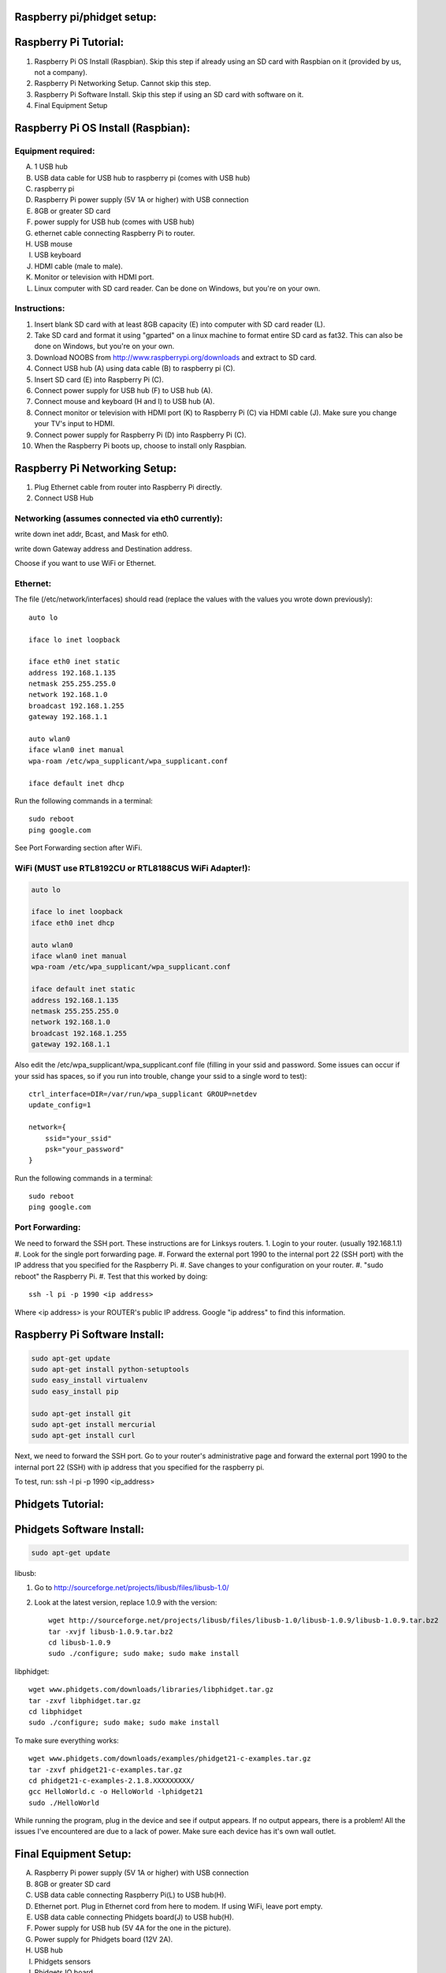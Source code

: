 Raspberry pi/phidget setup:
===========================

Raspberry Pi Tutorial:
======================
1. Raspberry Pi OS Install (Raspbian). Skip this step if already using an SD card with Raspbian on it (provided by us, not a company).
#. Raspberry Pi Networking Setup. Cannot skip this step.
#. Raspberry Pi Software Install. Skip this step if using an SD card with software on it.
#. Final Equipment Setup

Raspberry Pi OS Install (Raspbian):
===================================

Equipment required:
-------------------
A. 1 USB hub
B. USB data cable for USB hub to raspberry pi (comes with USB hub)
C. raspberry pi
D. Raspberry Pi power supply (5V 1A or higher) with USB connection
E. 8GB or greater SD card
F. power supply for USB hub (comes with USB hub)  
G. ethernet cable connecting Raspberry Pi to router.
H. USB mouse
I. USB keyboard
J. HDMI cable (male to male).
K. Monitor or television with HDMI port.
L. Linux computer with SD card reader. Can be done on Windows, but you're on your own.

Instructions:
-------------
1. Insert blank SD card with at least 8GB capacity (E) into computer with SD card reader (L).
#. Take SD card and format it using "gparted" on a linux machine to format entire SD card as fat32. This can also be done on Windows, but you're on your own. 
#. Download NOOBS from http://www.raspberrypi.org/downloads and extract to SD card.
#. Connect USB hub (A) using data cable (B) to raspberry pi (C).
#. Insert SD card (E) into Raspberry Pi (C).
#. Connect power supply for USB hub (F) to USB hub (A).
#. Connect mouse and keyboard (H and I) to USB hub (A).
#. Connect monitor or television with HDMI port (K) to Raspberry Pi (C) via HDMI cable (J). Make sure you change your TV's input to HDMI.
#. Connect power supply for Raspberry Pi (D) into Raspberry Pi (C).
#. When the Raspberry Pi boots up, choose to install only Raspbian.

Raspberry Pi Networking Setup:
==============================
1. Plug Ethernet cable from router into Raspberry Pi directly.
2. Connect USB Hub 

Networking (assumes connected via eth0 currently):
--------------------------------------------------

.. code-block:: bash
    sudo apt-get install ssh
    sudo update-rc.d ssh defaults
    sudo reboot

    ifconfig

write down inet addr, Bcast, and Mask for eth0.

.. code-block:: bash
    netstat -nr

write down Gateway address and Destination address.

.. code-block:: bash
    sudo nano /etc/network/interfaces

Choose if you want to use WiFi or Ethernet.

Ethernet:
---------

The file (/etc/network/interfaces) should read (replace the values with the values you wrote down previously)::

    auto lo

    iface lo inet loopback

    iface eth0 inet static
    address 192.168.1.135
    netmask 255.255.255.0
    network 192.168.1.0
    broadcast 192.168.1.255
    gateway 192.168.1.1

    auto wlan0
    iface wlan0 inet manual
    wpa-roam /etc/wpa_supplicant/wpa_supplicant.conf

    iface default inet dhcp

Run the following commands in a terminal::

    sudo reboot
    ping google.com

See Port Forwarding section after WiFi.

WiFi (MUST use RTL8192CU or RTL8188CUS WiFi Adapter!):
------------------------------------------------------

.. code-block:: bash

    auto lo

    iface lo inet loopback
    iface eth0 inet dhcp

    auto wlan0
    iface wlan0 inet manual
    wpa-roam /etc/wpa_supplicant/wpa_supplicant.conf

    iface default inet static
    address 192.168.1.135
    netmask 255.255.255.0
    network 192.168.1.0
    broadcast 192.168.1.255
    gateway 192.168.1.1

Also edit the /etc/wpa_supplicant/wpa_supplicant.conf file (filling in your ssid and password. Some issues can occur if your ssid has spaces, so if you run into trouble, change your ssid to a single word to test)::

    ctrl_interface=DIR=/var/run/wpa_supplicant GROUP=netdev
    update_config=1

    network={
        ssid="your_ssid"
        psk="your_password"
    }

Run the following commands in a terminal::

    sudo reboot
    ping google.com

Port Forwarding:
----------------
We need to forward the SSH port. These instructions are for Linksys routers.
1. Login to your router. (usually 192.168.1.1)
#. Look for the single port forwarding page.
#. Forward the external port 1990 to the internal port 22 (SSH port) with the IP address that you specified for the Raspberry Pi.
#. Save changes to your configuration on your router.
#. "sudo reboot" the Raspberry Pi. 
#. Test that this worked by doing::
    ssh -l pi -p 1990 <ip address>

Where <ip address> is your ROUTER's public IP address. Google "ip address" to find this information.

Raspberry Pi Software Install:
==============================
.. code-block:: bash

    sudo apt-get update
    sudo apt-get install python-setuptools
    sudo easy_install virtualenv
    sudo easy_install pip

    sudo apt-get install git
    sudo apt-get install mercurial
    sudo apt-get install curl


Next, we need to forward the SSH port. Go to your router's administrative page and forward the external port 1990 to the internal port 22 (SSH) with ip address that you specified for the raspberry pi.

To test, run:
ssh -l pi -p 1990 <ip_address>

Phidgets Tutorial:
==================

Phidgets Software Install:
==============================
.. code-block:: bash

    sudo apt-get update

libusb:

1. Go to http://sourceforge.net/projects/libusb/files/libusb-1.0/
2. Look at the latest version, replace 1.0.9 with the version::

    wget http://sourceforge.net/projects/libusb/files/libusb-1.0/libusb-1.0.9/libusb-1.0.9.tar.bz2
    tar -xvjf libusb-1.0.9.tar.bz2
    cd libusb-1.0.9
    sudo ./configure; sudo make; sudo make install

libphidget::

    wget www.phidgets.com/downloads/libraries/libphidget.tar.gz
    tar -zxvf libphidget.tar.gz
    cd libphidget
    sudo ./configure; sudo make; sudo make install

To make sure everything works::

    wget www.phidgets.com/downloads/examples/phidget21-c-examples.tar.gz
    tar -zxvf phidget21-c-examples.tar.gz 
    cd phidget21-c-examples-2.1.8.XXXXXXXXX/
    gcc HelloWorld.c -o HelloWorld -lphidget21
    sudo ./HelloWorld

While running the program, plug in the device and see if output appears. If no 
output appears, there is a problem! All the issues I've encountered are due to 
a lack of power. Make sure each device has it's own wall outlet.

Final Equipment Setup:
======================
A. Raspberry Pi power supply (5V 1A or higher) with USB connection
B. 8GB or greater SD card
C. USB data cable connecting Raspberry Pi(L) to USB hub(H).
D. Ethernet port. Plug in Ethernet cord from here to modem. If using WiFi, leave port empty.
E. USB data cable connecting Phidgets board(J) to USB hub(H).
F. Power supply for USB hub (5V 4A for the one in the picture).
G. Power supply for Phidgets board (12V 2A).
H. USB hub
I. Phidgets sensors
J. Phidgets IO board
K. Mini USB WiFi dongle. Do not use if using direct Ethernet connection. Must be RTL8188CUS or RTL8192WiFi. Plugged into high-power port.
L. Raspberry Pi

.. image:: http://bitbucket.org/lucpervasiveseminar/environmental-monitoring/raw/master/images/enclosure.jpg

Please "View" the image to see a larger photo that can be zoomed in.

Cloning Raspbian image from SD card:
------------------------------------

Copying Raspbian image to new SD card:
--------------------------------------
